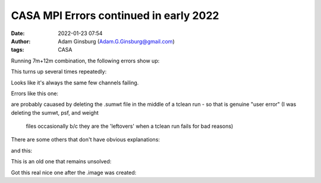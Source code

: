 CASA MPI Errors continued in early 2022
#######################################
:date: 2022-01-23 07:54 
:author: Adam Ginsburg (Adam.G.Ginsburg@gmail.com)
:tags: CASA


Running 7m+12m combination, the following errors show up:


.. code::
    Exception: Error in making PSF : Invalid Table operation: Rows cannot be removed from table /blue/adamginsburg/adamginsburg/almaimf/workdir/G333.60_spw5_12M_B6/IMAGING_WEIGHT_1390794_230801956263_230804885819_bwtaper_0_interp_1; its storage managers do not support it

This turns up several times repeatedly:

.. code::
    G333.60_B6_fullcube_7M12M_5_15827045.log:2022-01-21 18:05:38  WARN    MPICommandServer::command_request_handler_service::SynthesisImagerVi2::CubeMajorCycle::MPIServer-25 (file src/code/synthesis/ImagerObjects/CubeMajorCycleAlgorithm.cc, line 336)      Exception for chan range [496, 499] ---   Error in making PSF : Interpolate1D::operator() data has repeated x values
    G333.60_B6_fullcube_7M12M_5_15868985.log:2022-01-22 00:01:20  WARN    MPICommandServer::command_request_handler_service::SynthesisImagerVi2::CubeMajorCycle::MPIServer-19 (file src/code/synthesis/ImagerObjects/CubeMajorCycleAlgorithm.cc, line 336)      Exception for chan range [496, 499] ---   Error in making PSF : Invalid Table operation: Rows cannot be removed from table /blue/adamginsburg/adamginsburg/almaimf/workdir/G333.60_spw5_12M_B6/IMAGING_WEIGHT_1390794_230801956263_230804885819_bwtaper_0_interp_1; its storage managers do not support it
    G333.60_B6_fullcube_7M12M_5_15891690.log:2022-01-22 14:37:39  WARN    MPICommandServer::command_request_handler_service::SynthesisImagerVi2::CubeMajorCycle::MPIServer-23 (file src/code/synthesis/ImagerObjects/CubeMajorCycleAlgorithm.cc, line 336)      Exception for chan range [496, 499] ---   Error in making PSF : Invalid Table operation: Rows cannot be removed from table /blue/adamginsburg/adamginsburg/almaimf/workdir/G333.60_spw5_12M_B6/IMAGING_WEIGHT_1390794_230801956263_230804885819_bwtaper_0_interp_1; its storage managers do not support it
    G333.60_B6_fullcube_7M12M_5_15914880.log:2022-01-23 02:21:24  WARN    MPICommandServer::command_request_handler_service::SynthesisImagerVi2::CubeMajorCycle::MPIServer-25 (file src/code/synthesis/ImagerObjects/CubeMajorCycleAlgorithm.cc, line 336)      Exception for chan range [496, 499] ---   Error in making PSF : Invalid Table operation: Rows cannot be removed from table /blue/adamginsburg/adamginsburg/almaimf/workdir/G333.60_spw5_12M_B6/IMAGING_WEIGHT_1390794_230801956263_230804885819_bwtaper_0_interp_1; its storage managers do not support it

Looks like it's always the same few channels failing.



Errors like this one:

.. code:: 
    WARN    MPICommandServer::command_request_handler_service::SynthesisImagerVi2::CubeMajorCycle::MPIServer-17 (file src/
    code/synthesis/ImagerObjects/CubeMajorCycleAlgorithm.cc, line 336)        Exception for chan range [1152, 1153] ---   Programmer error: sumwt disk image is non existant

are probably cauased by deleting the .sumwt file in the middle of a tclean run
- so that is genuine "user error" (I was deleting the sumwt, psf, and weight
  files occasionally b/c they are the 'leftovers' when a tclean run fails for
  bad reasons)


There are some others that don't have obvious explanations:

.. code::
    casa_log_line_G010.62_B3_fullcube_7M12M_1_2022-01-21_08_17_16.log:2022-01-21 15:29:42   WARN    MPICommandServer::command_request_handler_service::SynthesisImagerVi2::CubeMajorCycle::MPIServer-15 (file src/ code/synthesis/ImagerObjects/CubeMajorCycleAlgorithm.cc, line 336)        Exception for chan range [534, 535] ---   FilebufIO::readBlock - incorrect number of bytes read for file /blue/adamginsburg/adamgins burg/almaimf/workdir/G010.62_B3_spw1_7M12M_spw1.sumwt/table.f0
    casa_log_line_G010.62_B3_fullcube_7M12M_1_2022-01-21_08_17_16.log:2022-01-21 17:07:41   WARN    MPICommandServer::command_request_handler_service::SynthesisImagerVi2::CubeMajorCycle::MPIServer-31 (file src/ code/synthesis/ImagerObjects/CubeMajorCycleAlgorithm.cc, line 336)        Exception for chan range [1596, 1597] ---   FilebufIO::readBlock - incorrect number of bytes read for file /blue/adamginsburg/adamgi nsburg/almaimf/workdir/G010.62_B3_spw1_7M12M_spw1.sumwt/table.f0

and this:

.. code::
    casa_log_line_G333.60_B6_fullcube_7M12M_5_2022-01-21_08_17_16.log:2022-01-21 18:05:38   WARN    MPICommandServer::command_request_handler_service::SynthesisImagerVi2::CubeMajorCycle::MPIServer-25 (file src/code/synthesis/ImagerObjects/CubeMajorCycleAlgorithm.cc, line 336)        Exception for chan range [496, 499] ---   Error in making PSF : Interpolate1D::operator() data has repeated x values


    
This is an old one that remains unsolved:

.. code::
   casa_log_line_G338.93_B3_fullcube_7M12M_1_2022-01-22_20_25_52.log:2022-01-23 04:59:57   WARN    MPICommandServer::command_request_handler_service::SynthesisImagerVi2::CubeMajorCycle::MPIServer-8 (file src/code/synthesis/ImagerObjects/CubeMajorCycleAlgorithm.cc, line 336) Exception for chan range [2049, 2049] ---   Error in making PSF : A nasty Visbuffer2 error occured...wait


Got this real nice one after the .image was created:

.. code::
    *** Error in `/blue/adamginsburg/adamginsburg/casa/casa-6.4.3-4/lib/py/bin/python3': malloc(): smallbin double linked list corrupted: 0x00002af7a40d8000 ***
    ======= Backtrace: =========
    /lib64/libc.so.6(+0x7f804)[0x2af73aa03804]
    /lib64/libc.so.6(+0x82f40)[0x2af73aa06f40]
    /lib64/libc.so.6(__libc_malloc+0x4c)[0x2af73aa09b1c]
    /apps/compilers/gcc/9.3.0/lib64/libstdc++.so.6(_Znwm+0x15)[0x2af751076395]


